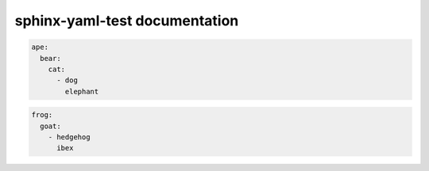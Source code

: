 .. sphinx-yaml-test documentation master file, created by
   sphinx-quickstart on Fri Oct 24 17:55:12 2025.
   You can adapt this file completely to your liking, but it should at least
   contain the root `toctree` directive.

sphinx-yaml-test documentation
==============================

.. code-block:: yaml

   ape:
     bear:
       cat:
         - dog
           elephant

.. code-block:: yaml

   frog:
     goat:
       - hedgehog
         ibex
